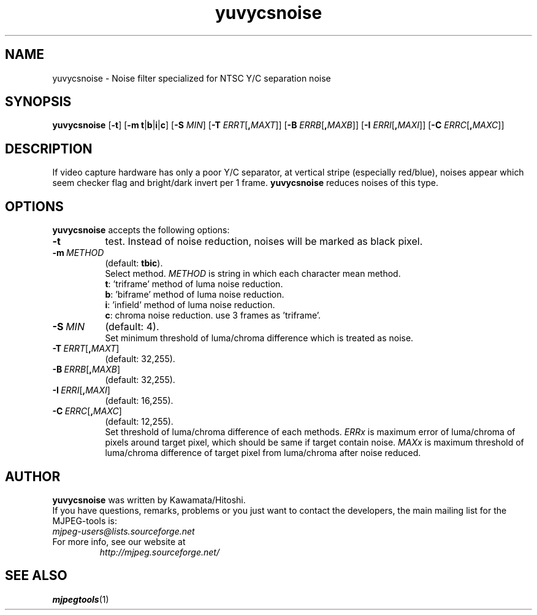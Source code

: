 .TH "yuvycsnoise" "1" "5 February 2002" "MJPEG Tools Team" "MJPEG tools manual"

.SH NAME
yuvycsnoise \- Noise filter specialized for NTSC Y/C separation noise

.SH SYNOPSIS
.B yuvycsnoise
.RB [ \-t ]
.RB [ \-m\ t | b | i | c ]
.RB [ \-S
.IR MIN ]
.RB [ \-T
.IR ERRT [\fB,\fP MAXT ]]
.RB [ \-B
.IR ERRB [\fB,\fP MAXB ]]
.RB [ \-I
.IR ERRI [\fB,\fP MAXI ]]
.RB [ \-C
.IR ERRC [\fB,\fP MAXC ]]

.SH DESCRIPTION
If video capture hardware has only a poor Y/C separator,
at vertical stripe (especially red/blue), noises appear
which seem checker flag and bright/dark invert per 1 frame.
\fByuvycsnoise\fP reduces noises of this type.

.SH OPTIONS
\fByuvycsnoise\fP accepts the following options:
.TP 8
.BI \-t
test. Instead of noise reduction, noises will be marked as black pixel.
.TP 8
.BI \-m \ METHOD
(default: \fBtbic\fP).
.br
Select method.
\fIMETHOD\fP is string in which each character mean method.
 \fBt\fP: 'triframe' method of luma noise reduction.
 \fBb\fP: 'biframe' method of luma noise reduction.
 \fBi\fP: 'infield' method of luma noise reduction.
 \fBc\fP: chroma noise reduction. use 3 frames as 'triframe'.
.TP 8
.BI \-S \ MIN
(default: 4).
.br
Set minimum threshold of luma/chroma difference
which is treated as noise.
.TP 8
.BI \-T \ ERRT \fR[\fP, MAXT\fR]\fP
(default: 32,255).
.TP 8
.BI \-B \ ERRB \fR[\fP, MAXB\fR]\fP
(default: 32,255).
.TP 8
.BI \-I \ ERRI \fR[\fP, MAXI\fR]\fP
(default: 16,255).
.TP 8
.BI \-C \ ERRC \fR[\fP, MAXC\fR]\fP
(default: 12,255).
.br
Set threshold of luma/chroma difference of each methods.
\fIERRx\fP is maximum error of luma/chroma of pixels around
target pixel, which should be same if target contain noise.
\fIMAXx\fP is maximum threshold of luma/chroma difference of
target pixel from luma/chroma after noise reduced.

.SH AUTHOR
\fByuvycsnoise\fP was written by Kawamata/Hitoshi.
.br
If you have questions, remarks, problems or you just want to contact
the developers, the main mailing list for the MJPEG\-tools is:
  \fImjpeg\-users@lists.sourceforge.net\fP

.TP
For more info, see our website at
.I http://mjpeg.sourceforge.net/

.SH SEE ALSO
.BR mjpegtools (1)
